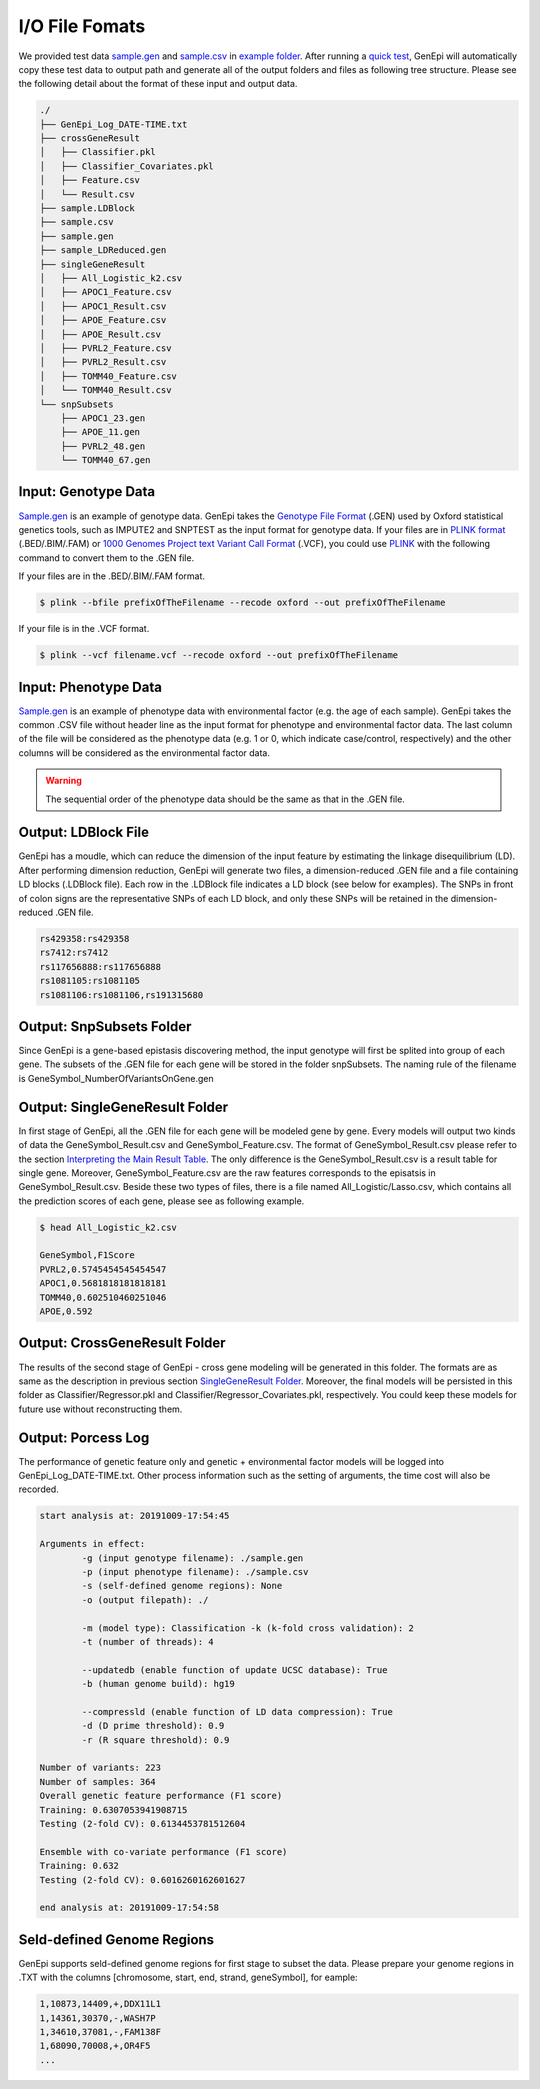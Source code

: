 .. _format:

I/O File Fomats
===============

We provided test data `sample.gen`_ and `sample.csv`_ in `example folder`_. After running a `quick test <quickstart\.html#Running a Quick Test>`_, GenEpi will automatically copy these test data to output path and generate all of the output folders and files as following tree structure. Please see the following detail about the format of these input and output data.

.. code-block:: none

   ./
   ├── GenEpi_Log_DATE-TIME.txt
   ├── crossGeneResult
   │   ├── Classifier.pkl
   │   ├── Classifier_Covariates.pkl
   │   ├── Feature.csv
   │   └── Result.csv
   ├── sample.LDBlock
   ├── sample.csv
   ├── sample.gen
   ├── sample_LDReduced.gen
   ├── singleGeneResult
   │   ├── All_Logistic_k2.csv
   │   ├── APOC1_Feature.csv
   │   ├── APOC1_Result.csv
   │   ├── APOE_Feature.csv
   │   ├── APOE_Result.csv
   │   ├── PVRL2_Feature.csv
   │   ├── PVRL2_Result.csv
   │   ├── TOMM40_Feature.csv
   │   └── TOMM40_Result.csv
   └── snpSubsets
       ├── APOC1_23.gen
       ├── APOE_11.gen
       ├── PVRL2_48.gen
       └── TOMM40_67.gen


.. _sample.gen: https://github.com/Chester75321/GenEpi/raw/master/genepi/example/sample.gen
.. _sample.csv: https://github.com/Chester75321/GenEpi/raw/master/genepi/example/sample.csv
.. _example folder: https://github.com/Chester75321/GenEpi/raw/master/genepi/example

Input: Genotype Data
--------------------

`Sample.gen`_ is an example of genotype data. GenEpi takes the `Genotype File Format`_ (.GEN) used by Oxford statistical genetics tools, such as IMPUTE2 and SNPTEST as the input format for genotype data. If your files are in `PLINK format`_ (.BED/.BIM/.FAM) or `1000 Genomes Project text Variant Call Format`_ (.VCF), you could use `PLINK`_ with the following command to convert them to the .GEN file.

If your files are in the .BED/.BIM/.FAM format.

.. code-block:: none

   $ plink --bfile prefixOfTheFilename --recode oxford --out prefixOfTheFilename

If your file is in the .VCF format.

.. code-block:: none

   $ plink --vcf filename.vcf --recode oxford --out prefixOfTheFilename

.. _Sample.gen: https://github.com/Chester75321/GenEpi/raw/master/genepi/example/sample.gen
.. _Genotype File Format: http://www.cog-genomics.org/plink/1.9/formats#gen
.. _PLINK format: http://www.cog-genomics.org/plink/1.9/formats
.. _1000 Genomes Project text Variant Call Format: http://www.cog-genomics.org/plink/1.9/formats#vcf
.. _PLINK: http://www.cog-genomics.org/plink/1.9/

Input: Phenotype Data
---------------------

`Sample.gen`_ is an example of phenotype data with environmental factor (e.g. the age of each sample). GenEpi takes the common .CSV file without header line as the input format for phenotype and environmental factor data. The last column of the file will be considered as the phenotype data (e.g. 1 or 0, which indicate case/control, respectively) and the other columns will be considered as the environmental factor data.

.. warning::

   The sequential order of the phenotype data should be the same as that in the .GEN file.

Output: LDBlock File
--------------------

GenEpi has a moudle, which can reduce the dimension of the input feature by estimating the linkage disequilibrium (LD). After performing dimension reduction, GenEpi will generate two files, a dimension-reduced .GEN file and a file containing LD blocks (.LDBlock file). Each row in the .LDBlock file indicates a LD block (see below for examples). The SNPs in front of colon signs are the representative SNPs of each LD block, and only these SNPs will be retained in the dimension-reduced .GEN file.

.. code-block:: none

   rs429358:rs429358
   rs7412:rs7412
   rs117656888:rs117656888
   rs1081105:rs1081105
   rs1081106:rs1081106,rs191315680

Output: SnpSubsets Folder
-------------------------

Since GenEpi is a gene-based epistasis discovering method, the input genotype will first be splited into group of each gene. The subsets of the .GEN file for each gene will be stored in the folder snpSubsets. The naming rule of the filename is GeneSymbol_NumberOfVariantsOnGene.gen

Output: SingleGeneResult Folder
-------------------------------

In first stage of GenEpi, all the .GEN file for each gene will be modeled gene by gene. Every models will output two kinds of data the GeneSymbol_Result.csv and GeneSymbol_Feature.csv. The format of GeneSymbol_Result.csv please refer to the section `Interpreting the Main Result Table <quickstart\.html#Interpreting the Main Result Table>`_. The only difference is the GeneSymbol_Result.csv is a result table for single gene. Moreover, GeneSymbol_Feature.csv are the raw features corresponds to the episatsis in GeneSymbol_Result.csv. Beside these two types of files, there is a file named All_Logistic/Lasso.csv, which contains all the prediction scores of each gene, please see as following example.

.. code-block:: none

   $ head All_Logistic_k2.csv

   GeneSymbol,F1Score
   PVRL2,0.5745454545454547
   APOC1,0.5681818181818181
   TOMM40,0.602510460251046
   APOE,0.592

Output: CrossGeneResult Folder
------------------------------

The results of the second stage of GenEpi - cross gene modeling will be generated in this folder. The formats are as same as the description in previous section `SingleGeneResult Folder <#SingleGeneResult Folder>`_. Moreover, the final models will be persisted in this folder as Classifier/Regressor.pkl and Classifier/Regressor_Covariates.pkl, respectively. You could keep these models for future use without reconstructing them.

Output: Porcess Log
-------------------

The performance of genetic feature only and genetic + environmental factor models will be logged into GenEpi_Log_DATE-TIME.txt. Other process information such as the setting of arguments, the time cost will also be recorded.

.. code-block:: none

   start analysis at: 20191009-17:54:45

   Arguments in effect:
           -g (input genotype filename): ./sample.gen
           -p (input phenotype filename): ./sample.csv
           -s (self-defined genome regions): None
           -o (output filepath): ./

           -m (model type): Classification -k (k-fold cross validation): 2
           -t (number of threads): 4

           --updatedb (enable function of update UCSC database): True
           -b (human genome build): hg19

           --compressld (enable function of LD data compression): True
           -d (D prime threshold): 0.9
           -r (R square threshold): 0.9

   Number of variants: 223
   Number of samples: 364
   Overall genetic feature performance (F1 score)
   Training: 0.6307053941908715
   Testing (2-fold CV): 0.6134453781512604

   Ensemble with co-variate performance (F1 score)
   Training: 0.632
   Testing (2-fold CV): 0.6016260162601627

   end analysis at: 20191009-17:54:58

Seld-defined Genome Regions
---------------------------

GenEpi supports seld-defined genome regions for first stage to subset the data. Please prepare your genome regions in .TXT with the columns [chromosome, start, end, strand, geneSymbol], for eample:

.. code-block:: none

   1,10873,14409,+,DDX11L1
   1,14361,30370,-,WASH7P
   1,34610,37081,-,FAM138F
   1,68090,70008,+,OR4F5
   ...